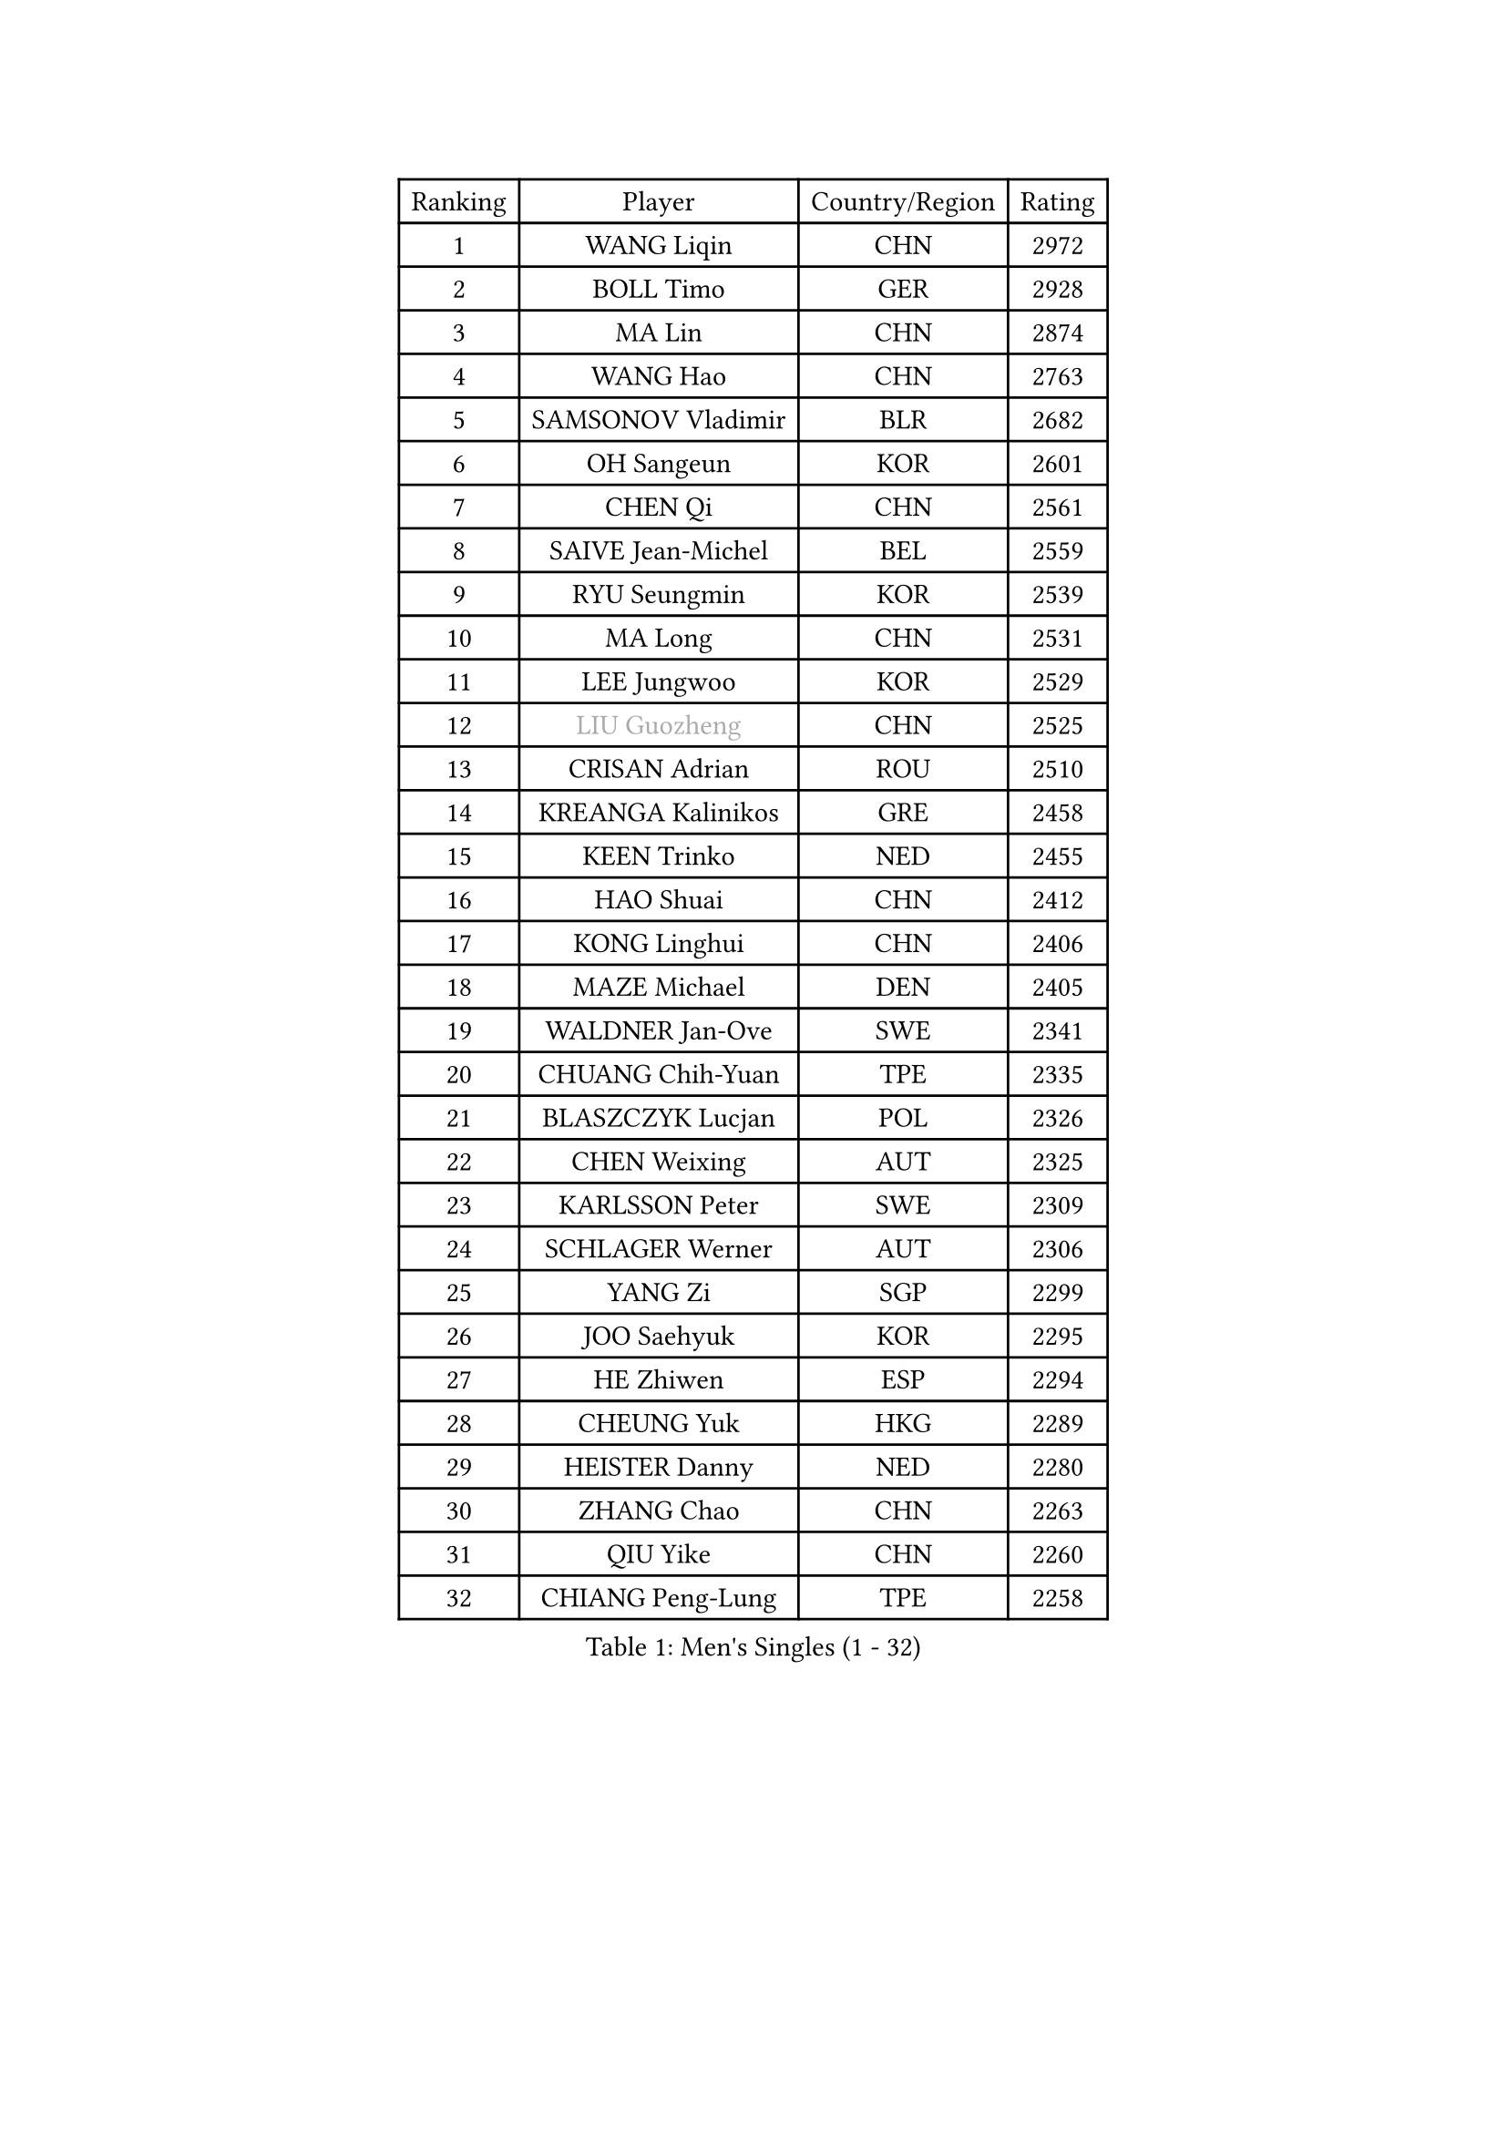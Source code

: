 
#set text(font: ("Courier New", "NSimSun"))
#figure(
  caption: "Men's Singles (1 - 32)",
    table(
      columns: 4,
      [Ranking], [Player], [Country/Region], [Rating],
      [1], [WANG Liqin], [CHN], [2972],
      [2], [BOLL Timo], [GER], [2928],
      [3], [MA Lin], [CHN], [2874],
      [4], [WANG Hao], [CHN], [2763],
      [5], [SAMSONOV Vladimir], [BLR], [2682],
      [6], [OH Sangeun], [KOR], [2601],
      [7], [CHEN Qi], [CHN], [2561],
      [8], [SAIVE Jean-Michel], [BEL], [2559],
      [9], [RYU Seungmin], [KOR], [2539],
      [10], [MA Long], [CHN], [2531],
      [11], [LEE Jungwoo], [KOR], [2529],
      [12], [#text(gray, "LIU Guozheng")], [CHN], [2525],
      [13], [CRISAN Adrian], [ROU], [2510],
      [14], [KREANGA Kalinikos], [GRE], [2458],
      [15], [KEEN Trinko], [NED], [2455],
      [16], [HAO Shuai], [CHN], [2412],
      [17], [KONG Linghui], [CHN], [2406],
      [18], [MAZE Michael], [DEN], [2405],
      [19], [WALDNER Jan-Ove], [SWE], [2341],
      [20], [CHUANG Chih-Yuan], [TPE], [2335],
      [21], [BLASZCZYK Lucjan], [POL], [2326],
      [22], [CHEN Weixing], [AUT], [2325],
      [23], [KARLSSON Peter], [SWE], [2309],
      [24], [SCHLAGER Werner], [AUT], [2306],
      [25], [YANG Zi], [SGP], [2299],
      [26], [JOO Saehyuk], [KOR], [2295],
      [27], [HE Zhiwen], [ESP], [2294],
      [28], [CHEUNG Yuk], [HKG], [2289],
      [29], [HEISTER Danny], [NED], [2280],
      [30], [ZHANG Chao], [CHN], [2263],
      [31], [QIU Yike], [CHN], [2260],
      [32], [CHIANG Peng-Lung], [TPE], [2258],
    )
  )#pagebreak()

#set text(font: ("Courier New", "NSimSun"))
#figure(
  caption: "Men's Singles (33 - 64)",
    table(
      columns: 4,
      [Ranking], [Player], [Country/Region], [Rating],
      [33], [KO Lai Chak], [HKG], [2241],
      [34], [KORBEL Petr], [CZE], [2214],
      [35], [MONRAD Martin], [DEN], [2211],
      [36], [KARAKASEVIC Aleksandar], [SRB], [2210],
      [37], [LI Ching], [HKG], [2205],
      [38], [ROSSKOPF Jorg], [GER], [2192],
      [39], [PERSSON Jorgen], [SWE], [2190],
      [40], [PRIMORAC Zoran], [CRO], [2189],
      [41], [BENTSEN Allan], [DEN], [2184],
      [42], [SHMYREV Maxim], [RUS], [2179],
      [43], [CHILA Patrick], [FRA], [2169],
      [44], [FEJER-KONNERTH Zoltan], [GER], [2164],
      [45], [GRUJIC Slobodan], [SRB], [2164],
      [46], [FENG Zhe], [BUL], [2154],
      [47], [FRANZ Peter], [GER], [2150],
      [48], [LIN Ju], [DOM], [2140],
      [49], [YOSHIDA Kaii], [JPN], [2138],
      [50], [GARDOS Robert], [AUT], [2134],
      [51], [GIONIS Panagiotis], [GRE], [2133],
      [52], [KUZMIN Fedor], [RUS], [2132],
      [53], [KEINATH Thomas], [SVK], [2124],
      [54], [TAN Ruiwu], [CRO], [2120],
      [55], [LEUNG Chu Yan], [HKG], [2116],
      [56], [MA Wenge], [CHN], [2114],
      [57], [LEGOUT Christophe], [FRA], [2111],
      [58], [CHIANG Hung-Chieh], [TPE], [2110],
      [59], [OLEJNIK Martin], [CZE], [2105],
      [60], [SUSS Christian], [GER], [2104],
      [61], [LUNDQVIST Jens], [SWE], [2100],
      [62], [ELOI Damien], [FRA], [2096],
      [63], [TOKIC Bojan], [SLO], [2096],
      [64], [SMIRNOV Alexey], [RUS], [2091],
    )
  )#pagebreak()

#set text(font: ("Courier New", "NSimSun"))
#figure(
  caption: "Men's Singles (65 - 96)",
    table(
      columns: 4,
      [Ranking], [Player], [Country/Region], [Rating],
      [65], [SAIVE Philippe], [BEL], [2088],
      [66], [GAO Ning], [SGP], [2067],
      [67], [STEGER Bastian], [GER], [2060],
      [68], [PLACHY Josef], [CZE], [2057],
      [69], [WOSIK Torben], [GER], [2036],
      [70], [KUSINSKI Marcin], [POL], [2024],
      [71], [SUCH Bartosz], [POL], [2022],
      [72], [LIM Jaehyun], [KOR], [2018],
      [73], [HIELSCHER Lars], [GER], [2018],
      [74], [TOSIC Roko], [CRO], [2015],
      [75], [ERLANDSEN Geir], [NOR], [2011],
      [76], [JOVER Sebastien], [FRA], [2011],
      [77], [FAZEKAS Peter], [HUN], [2010],
      [78], [TANG Peng], [HKG], [2006],
      [79], [PAVELKA Tomas], [CZE], [2004],
      [80], [MAZUNOV Dmitry], [RUS], [1997],
      [81], [GERELL Par], [SWE], [1997],
      [82], [MIZUTANI Jun], [JPN], [1997],
      [83], [TORIOLA Segun], [NGR], [1996],
      [84], [KISHIKAWA Seiya], [JPN], [1988],
      [85], [YANG Min], [ITA], [1977],
      [86], [CHO Jihoon], [KOR], [1966],
      [87], [MATSUSHITA Koji], [JPN], [1955],
      [88], [DIDUKH Oleksandr], [UKR], [1954],
      [89], [SEREDA Peter], [SVK], [1951],
      [90], [WANG Jianfeng], [NOR], [1944],
      [91], [BOBILLIER Loic], [FRA], [1939],
      [92], [YOON Jaeyoung], [KOR], [1933],
      [93], [KIM Hyok Bong], [PRK], [1932],
      [94], [CIOTI Constantin], [ROU], [1931],
      [95], [CHO Eonrae], [KOR], [1929],
      [96], [CHTCHETININE Evgueni], [BLR], [1928],
    )
  )#pagebreak()

#set text(font: ("Courier New", "NSimSun"))
#figure(
  caption: "Men's Singles (97 - 128)",
    table(
      columns: 4,
      [Ranking], [Player], [Country/Region], [Rating],
      [97], [JAKAB Janos], [HUN], [1926],
      [98], [OVTCHAROV Dimitrij], [GER], [1925],
      [99], [TUGWELL Finn], [DEN], [1923],
      [100], [SVENSSON Robert], [SWE], [1921],
      [101], [CHOI Hyunjin], [KOR], [1921],
      [102], [WANG Zengyi], [POL], [1919],
      [103], [PAZSY Ferenc], [HUN], [1917],
      [104], [LEE Jungsam], [KOR], [1917],
      [105], [KLASEK Marek], [CZE], [1914],
      [106], [SHAN Mingjie], [CHN], [1913],
      [107], [PHUNG Armand], [FRA], [1911],
      [108], [RI Chol Guk], [PRK], [1911],
      [109], [AXELQVIST Johan], [SWE], [1911],
      [110], [HUANG Johnny], [CAN], [1905],
      [111], [HOU Yingchao], [CHN], [1904],
      [112], [MATSUMOTO Cazuo], [BRA], [1901],
      [113], [#text(gray, "LEE Chulseung")], [KOR], [1897],
      [114], [#text(gray, "MOLIN Magnus")], [SWE], [1894],
      [115], [LEE Jinkwon], [KOR], [1888],
      [116], [MOLDOVAN Istvan], [NOR], [1887],
      [117], [STEPHENSEN Gudmundur], [ISL], [1886],
      [118], [JIANG Weizhong], [CRO], [1884],
      [119], [SCHLICHTER Jorg], [GER], [1874],
      [120], [GORAK Daniel], [POL], [1874],
      [121], [HOYAMA Hugo], [BRA], [1873],
      [122], [FILIMON Andrei], [ROU], [1872],
      [123], [ROBERTSON Adam], [WAL], [1869],
      [124], [DEMETER Lehel], [HUN], [1869],
      [125], [XU Hui], [CHN], [1868],
      [126], [BERTIN Christophe], [FRA], [1867],
      [127], [VYBORNY Richard], [CZE], [1863],
      [128], [LIU Song], [ARG], [1862],
    )
  )